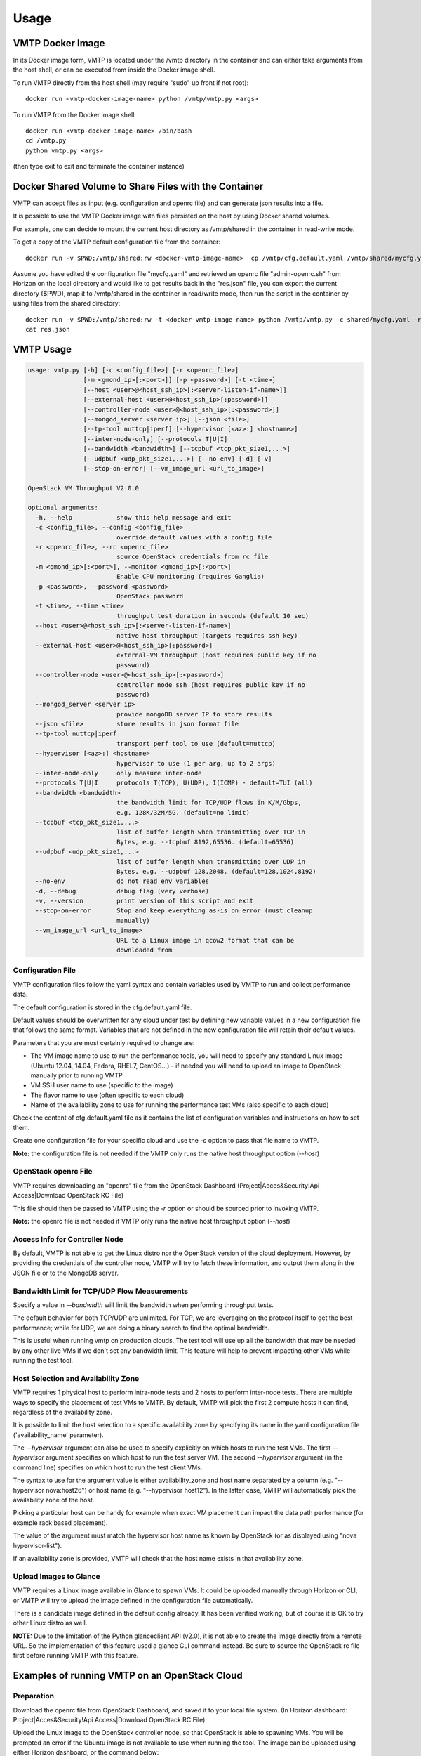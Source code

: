 =====
Usage
=====

VMTP Docker Image
-----------------

In its Docker image form, VMTP is located under the /vmtp directory in the container and can either take arguments from the host shell, or can be executed from inside the Docker image shell.

To run VMTP directly from the host shell (may require "sudo" up front if not root)::

    docker run <vmtp-docker-image-name> python /vmtp/vmtp.py <args>

To run VMTP from the Docker image shell::

    docker run <vmtp-docker-image-name> /bin/bash
    cd /vmtp.py
    python vmtp.py <args>

(then type exit to exit and terminate the container instance)


Docker Shared Volume to Share Files with the Container
------------------------------------------------------

VMTP can accept files as input (e.g. configuration and openrc file) and can generate json results into a file.

It is possible to use the VMTP Docker image with files persisted on the host by using Docker shared volumes.

For example, one can decide to mount the current host directory as /vmtp/shared in the container in read-write mode.

To get a copy of the VMTP default configuration file from the container::

    docker run -v $PWD:/vmtp/shared:rw <docker-vmtp-image-name>  cp /vmtp/cfg.default.yaml /vmtp/shared/mycfg.yaml

Assume you have edited the configuration file "mycfg.yaml" and retrieved an openrc file "admin-openrc.sh" from Horizon on the local directory and would like to get results back in the "res.json" file, you can export the current directory ($PWD), map it to /vmtp/shared in the container in read/write mode, then run the script in the container by using files from the shared directory::

    docker run -v $PWD:/vmtp/shared:rw -t <docker-vmtp-image-name> python /vmtp/vmtp.py -c shared/mycfg.yaml -r shared/admin-openrc.sh -p admin --json shared/res.json
    cat res.json


VMTP Usage
----------

.. code::

    usage: vmtp.py [-h] [-c <config_file>] [-r <openrc_file>]
                   [-m <gmond_ip>[:<port>]] [-p <password>] [-t <time>]
                   [--host <user>@<host_ssh_ip>[:<server-listen-if-name>]]
                   [--external-host <user>@<host_ssh_ip>[:password>]]
                   [--controller-node <user>@<host_ssh_ip>[:<password>]]
                   [--mongod_server <server ip>] [--json <file>]
                   [--tp-tool nuttcp|iperf] [--hypervisor [<az>:] <hostname>]
                   [--inter-node-only] [--protocols T|U|I]
                   [--bandwidth <bandwidth>] [--tcpbuf <tcp_pkt_size1,...>]
                   [--udpbuf <udp_pkt_size1,...>] [--no-env] [-d] [-v]
                   [--stop-on-error] [--vm_image_url <url_to_image>]

    OpenStack VM Throughput V2.0.0

    optional arguments:
      -h, --help            show this help message and exit
      -c <config_file>, --config <config_file>
                            override default values with a config file
      -r <openrc_file>, --rc <openrc_file>
                            source OpenStack credentials from rc file
      -m <gmond_ip>[:<port>], --monitor <gmond_ip>[:<port>]
                            Enable CPU monitoring (requires Ganglia)
      -p <password>, --password <password>
                            OpenStack password
      -t <time>, --time <time>
                            throughput test duration in seconds (default 10 sec)
      --host <user>@<host_ssh_ip>[:<server-listen-if-name>]
                            native host throughput (targets requires ssh key)
      --external-host <user>@<host_ssh_ip>[:password>]
                            external-VM throughput (host requires public key if no
                            password)
      --controller-node <user>@<host_ssh_ip>[:<password>]
                            controller node ssh (host requires public key if no
                            password)
      --mongod_server <server ip>
                            provide mongoDB server IP to store results
      --json <file>         store results in json format file
      --tp-tool nuttcp|iperf
                            transport perf tool to use (default=nuttcp)
      --hypervisor [<az>:] <hostname>
                            hypervisor to use (1 per arg, up to 2 args)
      --inter-node-only     only measure inter-node
      --protocols T|U|I     protocols T(TCP), U(UDP), I(ICMP) - default=TUI (all)
      --bandwidth <bandwidth>
                            the bandwidth limit for TCP/UDP flows in K/M/Gbps,
                            e.g. 128K/32M/5G. (default=no limit)
      --tcpbuf <tcp_pkt_size1,...>
                            list of buffer length when transmitting over TCP in
                            Bytes, e.g. --tcpbuf 8192,65536. (default=65536)
      --udpbuf <udp_pkt_size1,...>
                            list of buffer length when transmitting over UDP in
                            Bytes, e.g. --udpbuf 128,2048. (default=128,1024,8192)
      --no-env              do not read env variables
      -d, --debug           debug flag (very verbose)
      -v, --version         print version of this script and exit
      --stop-on-error       Stop and keep everything as-is on error (must cleanup
                            manually)
      --vm_image_url <url_to_image>
                            URL to a Linux image in qcow2 format that can be
                            downloaded from


Configuration File
^^^^^^^^^^^^^^^^^^

VMTP configuration files follow the yaml syntax and contain variables used by VMTP to run and collect performance data.

The default configuration is stored in the cfg.default.yaml file.

Default values should be overwritten for any cloud under test by defining new variable values in a new configuration file that follows the same format. Variables that are not defined in the new configuration file will retain their default values.

Parameters that you are most certainly required to change are:

* The VM image name to use to run the performance tools, you will need to specify any standard Linux image (Ubuntu 12.04, 14.04, Fedora, RHEL7, CentOS...) - if needed you will need to upload an image to OpenStack manually prior to running VMTP
* VM SSH user name to use (specific to the image)
* The flavor name to use (often specific to each cloud)
* Name of the availability zone to use for running the performance test VMs (also specific to each cloud)

Check the content of cfg.default.yaml file as it contains the list of configuration variables and instructions on how to set them.

Create one configuration file for your specific cloud and use the *-c* option to pass that file name to VMTP.

**Note:** the configuration file is not needed if the VMTP only runs the native host throughput option (*--host*)


OpenStack openrc File
^^^^^^^^^^^^^^^^^^^^^

VMTP requires downloading an "openrc" file from the OpenStack Dashboard (Project|Acces&Security!Api Access|Download OpenStack RC File)

This file should then be passed to VMTP using the *-r* option or should be sourced prior to invoking VMTP.

**Note:** the openrc file is not needed if VMTP only runs the native host throughput option (*--host*)


Access Info for Controller Node
^^^^^^^^^^^^^^^^^^^^^^^^^^^^^^^

By default, VMTP is not able to get the Linux distro nor the OpenStack version of the cloud deployment. However, by providing the credentials of the controller node, VMTP will try to fetch these information, and output them along in the JSON file or to the MongoDB server.


Bandwidth Limit for TCP/UDP Flow Measurements
^^^^^^^^^^^^^^^^^^^^^^^^^^^^^^^^^^^^^^^^^^^^^

Specify a value in *--bandwidth* will limit the bandwidth when performing throughput tests.

The default behavior for both TCP/UDP are unlimited. For TCP, we are leveraging on the protocol itself to get the best performance; while for UDP, we are doing a binary search to find the optimal bandwidth.

This is useful when running vmtp on production clouds. The test tool will use up all the bandwidth that may be needed by any other live VMs if we don't set any bandwidth limit. This feature will help to prevent impacting other VMs while running the test tool.


Host Selection and Availability Zone
^^^^^^^^^^^^^^^^^^^^^^^^^^^^^^^^^^^^

VMTP requires 1 physical host to perform intra-node tests and 2 hosts to perform inter-node tests.
There are multiple ways to specify the placement of test VMs to VMTP. By default, VMTP will pick the first 2 compute hosts it can find, regardless of the availability zone.

It is possible to limit the host selection to a specific availability zone by specifying its name in the yaml configuration file ('availability_name' parameter).

The *--hypervisor* argument can also be used to specify explicitly on which hosts to run the test VMs. The first *--hypervisor* argument specifies on which host to run the test server VM. The second *--hypervisor* argument (in the command line) specifies on which host to run the test client VMs.

The syntax to use for the argument value is either availability_zone and host name separated by a column (e.g. "--hypervisor nova:host26") or host name (e.g. "--hypervisor host12"). In the latter case, VMTP will automaticaly pick the availability zone of the host.

Picking a particular host can be handy for example when exact VM placement can impact the data path performance (for example rack based placement).

The value of the argument must match the hypervisor host name as known by OpenStack (or as displayed using "nova hypervisor-list").

If an availability zone is provided, VMTP will check that the host name exists in that availability zone.


Upload Images to Glance
^^^^^^^^^^^^^^^^^^^^^^^

VMTP requires a Linux image available in Glance to spawn VMs. It could be uploaded manually through Horizon or CLI, or VMTP will try to upload the image defined in the configuration file automatically.

There is a candidate image defined in the default config already. It has been verified working, but of course it is OK to try other Linux distro as well.

**NOTE:** Due to the limitation of the Python glanceclient API (v2.0), it is not able to create the image directly from a remote URL. So the implementation of this feature used a glance CLI command instead. Be sure to source the OpenStack rc file first before running VMTP with this feature.


Examples of running VMTP on an OpenStack Cloud
----------------------------------------------

Preparation
^^^^^^^^^^^

Download the openrc file from OpenStack Dashboard, and saved it to your local file system. (In Horizon dashboard: Project|Acces&Security!Api Access|Download OpenStack RC File)

Upload the Linux image to the OpenStack controller node, so that OpenStack is able to spawning VMs. You will be prompted an error if the Ubuntu image is not available to use when running the tool. The image can be uploaded using either Horizon dashboard, or the command below:

.. code::

    python vmtp.py -r admin-openrc.sh -p admin --vm_image_url http://<url_to_the_image>

**Note:** Currently, VMTP only supports the Linux image in qcow2 format.

If executing a VMTP Docker image "docker run" (or "sudo docker run") must be placed in front of these commands unless you run a shell script directly from inside the container.

Example 1: Typical Run
""""""""""""""""""""""
Run VMTP on an OpenStack cloud with the default configuration file, use "admin-openrc.sh" as the rc file, and "admin" as the password::

    python vmtp.py -r admin-openrc.sh -p admin

This will generate 6 standard sets of performance data:
(1) VM to VM same network (intra-node, private fixed IP)
(2) VM to VM different network (intra-node, L3 fixed IP)
(3) VM to VM different network and tenant (intra-node, floating IP)
(4) VM to VM same network (inter-node, private fixed IP)
(5) VM to VM different network (inter-node, L3 fixed IP)
(6) VM to VM different network and tenant (inter-node, floating IP)

By default, the performance data of all three protocols (TCP/UDP/ICMP) will be measured for each scenario mentioned above. However, it can be overridden by providing *--protocols*. E.g.::

    python vmtp.py -r admin-openrc.sh -p admin --protocols IT

This will tell VMTP to only collect ICMP and TCP measurements.

Example 2: Cloud upload/download performance measurement
""""""""""""""""""""""""""""""""""""""""""""""""""""""""

Run VMTP on an OpenStack cloud with a specified configuration file (mycfg.yaml), and saved the result to a JSON file::

    python vmtp.py -c mycfg.yaml -r admin-openrc.sh -p admin --external_host localadmin@172.29.87.29 --json res.json

This run will generate 8 sets of performance data, the standard 6 sets mentioned above, plus two sets of upload/download performance data for both TCP and UDP.

**Note:** In order to perform the upload/download performance test, an external server must be specified and configured with SSH password-less access. See below for more info.


Example 3: Store the OpenStack deployment details
"""""""""""""""""""""""""""""""""""""""""""""""""

Run VMTP on an OpenStack cloud, fetch the defails of the deployment and store it to JSON file. Assume the controlloer node is on 192.168.12.34 with admin/admin::

    python vmtp.py -r admin-openrc.sh -p admin --json res.json --controller-node root@192.168.12.34:admin


Example 4: Specify which availability zone to spawn VMs
"""""""""""""""""""""""""""""""""""""""""""""""""""""""

Run VMTP on an OpenStack cloud, spawn the test server VM on tme212, and the test client VM on tme210. Save the result, and perform the inter-node measurement only::

    python vmtp.py -r admin-openrc.sh -p admin --inter-node-only --json res.json --hypervisor tme212 --hypervisor tme210

Example 5: Collect native host performance data
"""""""""""""""""""""""""""""""""""""""""""""""

Run VMTP to get native host throughput between 172.29.87.29 and 172.29.87.30 using the localadmin ssh username and run each tcp/udp test session for 120 seconds (instead of the default 10 seconds)::

    python vmtp.py --host localadmin@172.29.87.29 --host localadmin@172.29.87.30 --time 120

**Note:** This command requires each host to have the VMTP public key (ssh/id_rsa.pub) inserted into the ssh/authorized_keys file in the username home directory, i.e. SSH password-less access. See below for more info.

Example 6: Measurement on pre-existing VMs
""""""""""""""""""""""""""""""""""""""""""

It is possible to run VMTP between pre-existing VMs that are accessible through SSH (using floating IP).

The first IP passed (*--host*) is always the one running the server side. Optionally a server side listening interface name can be passed if clients should connect using a particular server IP. For example, to measure throughput between 2 hosts using the network attached to the server interface "eth5"::

    python vmtp.py --host localadmin@172.29.87.29:eth5 --host localadmin@172.29.87.30

**Note:** Prior to running, the VMTP public key must be installed on each VM.
